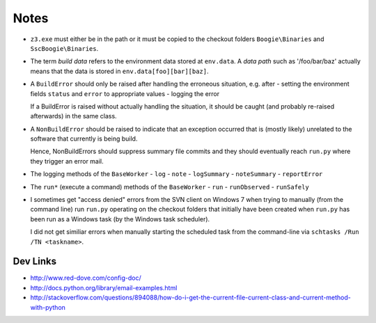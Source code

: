 .. _notes:

Notes
=====

* ``z3.exe`` must either be in the path or it must be copied to the checkout
  folders ``Boogie\Binaries`` and ``SscBoogie\Binaries``.

* The term *build data* refers to the environment data stored at ``env.data``.
  A *data path* such as '/foo/bar/baz' actually means that the data is stored
  in ``env.data[foo][bar][baz]``.

* A ``BuildError`` should only be raised after handling the
  erroneous situation, e.g. after
  - setting the environment fields ``status`` and ``error`` to appropriate values
  - logging the error

  If a BuildError is raised without actually handling the situation, it should
  be caught (and probably re-raised afterwards) in the same class.

* A ``NonBuildError`` should be raised to indicate that an exception occurred
  that is (mostly likely) unrelated to the software that currently is being
  build.

  Hence, NonBuildErrors should suppress summary file commits and they should
  eventually reach ``run.py`` where they trigger an error mail.

* The logging methods of the ``BaseWorker``
  - ``log``
  - ``note``
  - ``logSummary``
  - ``noteSummary``
  - ``reportError``

* The ``run*`` (execute a command) methods of the ``BaseWorker``
  - ``run``
  - ``runObserved``
  - ``runSafely``

* I sometimes get "access denied" errors from the SVN client on Windows 7 when
  trying to manually (from the command line) run ``run.py`` operating on the
  checkout folders that initially have been created when ``run.py`` has been
  run as a Windows task (by the Windows task scheduler).

  I did not get similiar errors when manually starting the scheduled task from
  the command-line via ``schtasks /Run /TN <taskname>``.

Dev Links
---------

- http://www.red-dove.com/config-doc/
- http://docs.python.org/library/email-examples.html

- http://stackoverflow.com/questions/894088/how-do-i-get-the-current-file-current-class-and-current-method-with-python
